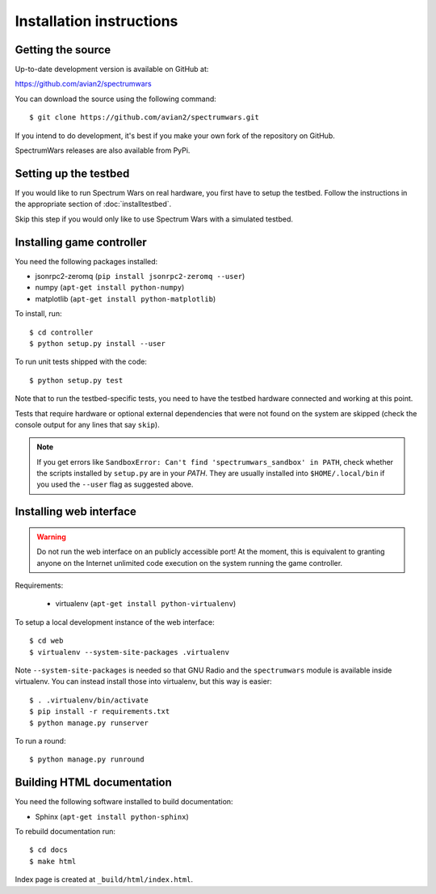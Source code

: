 .. vim:sw=3 ts=3 expandtab tw=78

Installation instructions
=========================


Getting the source
------------------

Up-to-date development version is available on GitHub at:

https://github.com/avian2/spectrumwars

You can download the source using the following command::

   $ git clone https://github.com/avian2/spectrumwars.git

If you intend to do development, it's best if you make your own fork of the
repository on GitHub.

SpectrumWars releases are also available from PyPi.

Setting up the testbed
----------------------

If you would like to run Spectrum Wars on real hardware, you first have to
setup the testbed. Follow the instructions in the appropriate section of :doc:`installtestbed`.

Skip this step if you would only like to use Spectrum Wars with a simulated
testbed.


Installing game controller
--------------------------

You need the following packages installed:

* jsonrpc2-zeromq (``pip install jsonrpc2-zeromq --user``)

* numpy (``apt-get install python-numpy``)
* matplotlib (``apt-get install python-matplotlib``)

To install, run::

   $ cd controller
   $ python setup.py install --user

To run unit tests shipped with the code::

   $ python setup.py test

Note that to run the testbed-specific tests, you need to have the testbed
hardware connected and working at this point.

Tests that require hardware or optional external dependencies that were not
found on the system are skipped (check the console output for any lines that
say ``skip``).

.. note::
   If you get errors like ``SandboxError: Can't find 'spectrumwars_sandbox' in
   PATH``, check whether the scripts installed by ``setup.py`` are in your
   `PATH`. They are usually installed into ``$HOME/.local/bin`` if you used
   the ``--user`` flag as suggested above.

Installing web interface
------------------------

.. warning::
   Do not run the web interface on an publicly accessible port! At the moment,
   this is equivalent to granting anyone on the Internet unlimited code
   execution on the system running the game controller.

Requirements:

 * virtualenv (``apt-get install python-virtualenv``)

To setup a local development instance of the web interface::

   $ cd web
   $ virtualenv --system-site-packages .virtualenv

Note ``--system-site-packages`` is needed so that GNU Radio and the
``spectrumwars`` module is available inside virtualenv. You can instead
install those into virtualenv, but this way is easier::

   $ . .virtualenv/bin/activate
   $ pip install -r requirements.txt
   $ python manage.py runserver

To run a round::

   $ python manage.py runround

Building HTML documentation
---------------------------

You need the following software installed to build documentation:

* Sphinx (``apt-get install python-sphinx``)

To rebuild documentation run::

   $ cd docs
   $ make html

Index page is created at ``_build/html/index.html``.
